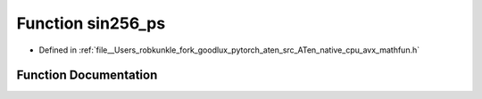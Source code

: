 .. _function_sin256_ps:

Function sin256_ps
==================

- Defined in :ref:`file__Users_robkunkle_fork_goodlux_pytorch_aten_src_ATen_native_cpu_avx_mathfun.h`


Function Documentation
----------------------


.. doxygenfunction:: sin256_ps
